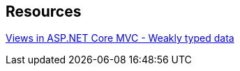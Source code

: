 == Resources

https://docs.microsoft.com/en-us/aspnet/core/mvc/views/overview?view=aspnetcore-3.0#weakly-typed-data-viewdata-viewdata-attribute-and-viewbag[Views in ASP.NET Core MVC - Weakly typed data]